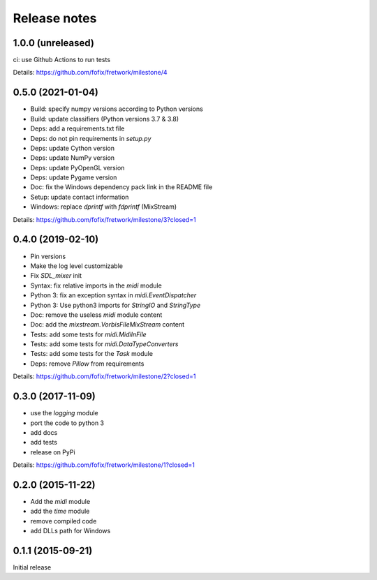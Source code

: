 Release notes
=============

1.0.0 (unreleased)
------------------

ci: use Github Actions to run tests

Details: https://github.com/fofix/fretwork/milestone/4


0.5.0 (2021-01-04)
------------------

- Build: specify numpy versions according to Python versions
- Build: update classifiers (Python versions 3.7 & 3.8)
- Deps: add a requirements.txt file
- Deps: do not pin requirements in `setup.py`
- Deps: update Cython version
- Deps: update NumPy version
- Deps: update PyOpenGL version
- Deps: update Pygame version
- Doc: fix the Windows dependency pack link in the README file
- Setup: update contact information
- Windows: replace `dprintf` with `fdprintf` (MixStream)

Details: https://github.com/fofix/fretwork/milestone/3?closed=1


0.4.0 (2019-02-10)
------------------

- Pin versions
- Make the log level customizable
- Fix `SDL_mixer` init
- Syntax: fix relative imports in the `midi` module
- Python 3: fix an exception syntax in `midi.EventDispatcher`
- Python 3: Use python3 imports for `StringIO` and `StringType`
- Doc: remove the useless `midi` module content
- Doc: add the `mixstream.VorbisFileMixStream` content
- Tests: add some tests for `midi.MidiInFile`
- Tests: add some tests for `midi.DataTypeConverters`
- Tests: add some tests for the `Task` module
- Deps: remove `Pillow` from requirements

Details: https://github.com/fofix/fretwork/milestone/2?closed=1


0.3.0 (2017-11-09)
------------------

- use the `logging` module
- port the code to python 3
- add docs
- add tests
- release on PyPi

Details: https://github.com/fofix/fretwork/milestone/1?closed=1


0.2.0 (2015-11-22)
------------------

- Add the `midi` module
- add the `time` module
- remove compiled code
- add DLLs path for Windows


0.1.1 (2015-09-21)
------------------

Initial release
